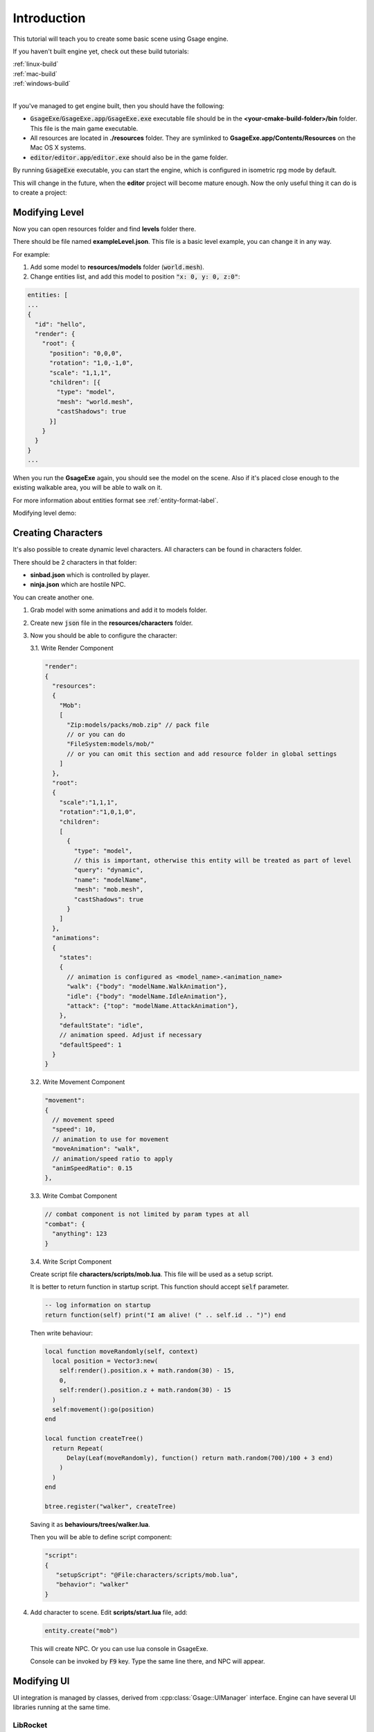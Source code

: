 Introduction
============

This tutorial will teach you to create some basic scene using Gsage engine.

If you haven't built engine yet, check out these build tutorials:

| :ref:`linux-build`
| :ref:`mac-build`
| :ref:`windows-build`
|

If you've managed to get engine built, then you should have the following:

* :code:`GsageExe`/:code:`GsageExe.app`/:code:`GsageExe.exe` executable file should be
  in the **<your-cmake-build-folder>/bin** folder. This file is the main game executable.

* All resources are located in **./resources** folder. They are symlinked to **GsageExe.app/Contents/Resources**
  on the Mac OS X systems.

* :code:`editor`/:code:`editor.app`/:code:`editor.exe` should also be in the game folder.

By running :code:`GsageExe` executable, you can start the engine, which is configured in isometric rpg mode by default.

.. image:: ../../images/game.png

This will change in the future, when the **editor** project will become mature enough. Now the only
useful thing it can do is to create a project:

.. image:: ../../images/editor.png

Modifying Level
---------------

Now you can open resources folder and find **levels** folder there.

There should be file named **exampleLevel.json**. This file is a basic level example, you can change it in any way.

For example:

1. Add some model to **resources/models** folder (:code:`world.mesh`).
2. Change entities list, and add this model to position :code:`"x: 0, y: 0, z:0"`:

.. code-block:: javascript

  entities: [
  ...
  {
    "id": "hello",
    "render": {
      "root": {
        "position": "0,0,0",
        "rotation": "1,0,-1,0",
        "scale": "1,1,1",
        "children": [{
          "type": "model",
          "mesh": "world.mesh",
          "castShadows": true
        }]
      }
    }
  }
  ...

When you run the **GsageExe** again, you should see the model on the scene.
Also if it's placed close enough to the existing walkable area, you will be able to walk on it.

For more information about entities format see :ref:`entity-format-label`.

Modifying level demo:

.. raw:: html

  <iframe width="640" height="360" src="http://www.youtube.com/embed/ZcrrwkIluyM?feature=player_detailpage" frameborder="0" allowfullscreen="1">&amp;nbsp;</iframe>

Creating Characters
-------------------

It's also possible to create dynamic level characters.
All characters can be found in characters folder.

There should be 2 characters in that folder:

* **sinbad.json** which is controlled by player.
* **ninja.json** which are hostile NPC.

You can create another one.

1. Grab model with some animations and add it to models folder.
2. Create new :code:`json` file in the **resources/characters** folder.
3. Now you should be able to configure the character:

   3.1. Write Render Component

   .. code-block:: javascript

      "render":
      {
        "resources":
        {
          "Mob":
          [
            "Zip:models/packs/mob.zip" // pack file
            // or you can do
            "FileSystem:models/mob/"
            // or you can omit this section and add resource folder in global settings
          ]
        },
        "root":
        {
          "scale":"1,1,1",
          "rotation":"1,0,1,0",
          "children":
          [
            {
              "type": "model",
              // this is important, otherwise this entity will be treated as part of level
              "query": "dynamic",
              "name": "modelName",
              "mesh": "mob.mesh",
              "castShadows": true
            }
          ]
        },
        "animations":
        {
          "states":
          {
            // animation is configured as <model_name>.<animation_name>
            "walk": {"body": "modelName.WalkAnimation"},
            "idle": {"body": "modelName.IdleAnimation"},
            "attack": {"top": "modelName.AttackAnimation"},
          },
          "defaultState": "idle",
          // animation speed. Adjust if necessary
          "defaultSpeed": 1
        }
      }

   3.2. Write Movement Component

   .. code-block:: javascript

      "movement":
      {
        // movement speed
        "speed": 10,
        // animation to use for movement
        "moveAnimation": "walk",
        // animation/speed ratio to apply
        "animSpeedRatio": 0.15
      },


   3.3. Write Combat Component

   .. code-block:: javascript

      // combat component is not limited by param types at all
      "combat": {
        "anything": 123
      }

   3.4. Write Script Component

   Create script file **characters/scripts/mob.lua**.
   This file will be used as a setup script.

   It is better to return function in startup script.
   This function should accept :code:`self` parameter.

   .. code-block:: lua

      -- log information on startup
      return function(self) print("I am alive! (" .. self.id .. ")") end

   Then write behaviour:

   .. code-block:: lua

      local function moveRandomly(self, context)
        local position = Vector3:new(
          self:render().position.x + math.random(30) - 15,
          0,
          self:render().position.z + math.random(30) - 15
        )
        self:movement():go(position)
      end

      local function createTree()
        return Repeat(
            Delay(Leaf(moveRandomly), function() return math.random(700)/100 + 3 end)
          )
        )
      end

      btree.register("walker", createTree)

   Saving it as **behaviours/trees/walker.lua**.

   Then you will be able to define script component:

   .. code-block:: javascript

      "script":
      {
         "setupScript": "@File:characters/scripts/mob.lua",
         "behavior": "walker"
      }

4. Add character to scene. Edit **scripts/start.lua** file, add:

   .. code-block:: lua

      entity.create("mob")

   This will create NPC.
   Or you can use lua console in GsageExe.

   Console can be invoked by :code:`F9` key.
   Type the same line there, and NPC will appear.

Modifying UI
------------

UI integration is managed by classes, derived from :cpp:class:`Gsage::UIManager` interface.
Engine can have several UI libraries running at the same time.

LibRocket
^^^^^^^^^

:code:`RocketUI` plugIn should be installed.

LibRocket looks like a dead project, but it can be configured
very nicely using rml and rcss files.

And also it supports lua bindings out of the box, so can have very organic
connection with other parts of the engine.

All librocket ui files are stored in the :code:`resources/ui` folder.
Currently it's in the mess, but it will be cleaned up very soon.

Imgui
^^^^^

:code:`ImGUI` plugIn should be installed.

Imgui views can be registered in lua using:

   .. code-block:: lua

      -- render method
      function render()
      imgui.ShowTestDialog()
      end

      -- render view class for stateful UI
      View = class(function()
      end)

      function view:__call()
      imgui.ShowTestDialog()
      end

      local view = View()

      imgui.render:addView("viewID", view)
      imgui.render:addView("viewID2", render)

      -- remove
      success = imgui.render:removeView("viewID")
